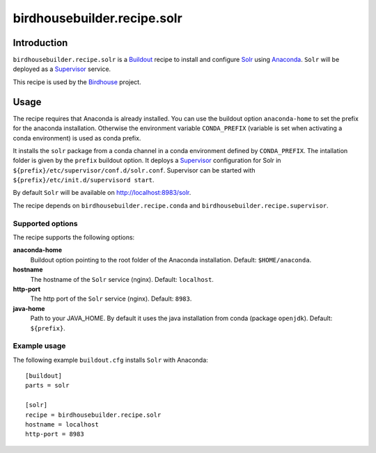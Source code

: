 ****************************
birdhousebuilder.recipe.solr
****************************

.. image:: https://travis-ci.org/bird-house/birdhousebuilder.recipe.solr.svg?branch=master
   :target: https://travis-ci.org/bird-house/birdhousebuilder.recipe.solr
   :alt: Travis Build

Introduction
************

``birdhousebuilder.recipe.solr`` is a `Buildout`_ recipe to install and configure `Solr`_ using `Anaconda`_.
``Solr`` will be deployed as a `Supervisor`_ service.

This recipe is used by the `Birdhouse`_ project.

.. _`Buildout`: http://buildout.org/
.. _`Anaconda`: http://continuum.io/
.. _`Supervisor`: http://supervisord.org/
.. _`Solr`: https://lucene.apache.org/solr/
.. _`Birdhouse`: http://bird-house.github.io/


Usage
*****

The recipe requires that Anaconda is already installed.
You can use the buildout option ``anaconda-home`` to set the prefix for the anaconda installation.
Otherwise the environment variable ``CONDA_PREFIX`` (variable is set when activating a conda environment) is used as conda prefix.

It installs the ``solr`` package from a conda channel in a conda environment defined by ``CONDA_PREFIX``.
The intallation folder is given by the ``prefix`` buildout option.
It deploys a `Supervisor`_ configuration for Solr in ``${prefix}/etc/supervisor/conf.d/solr.conf``.
Supervisor can be started with ``${prefix}/etc/init.d/supervisord start``.

By default ``Solr`` will be available on http://localhost:8983/solr.

The recipe depends on ``birdhousebuilder.recipe.conda`` and ``birdhousebuilder.recipe.supervisor``.

Supported options
=================

The recipe supports the following options:

**anaconda-home**
  Buildout option pointing to the root folder of the Anaconda installation. Default: ``$HOME/anaconda``.

**hostname**
   The hostname of the ``Solr`` service (nginx). Default: ``localhost``.

**http-port**
   The http port of the ``Solr`` service (nginx). Default: ``8983``.

**java-home**
    Path to your JAVA_HOME. By default it uses the java installation from conda (package ``openjdk``).
    Default: ``${prefix}``.


Example usage
=============

The following example ``buildout.cfg`` installs ``Solr`` with Anaconda::

  [buildout]
  parts = solr

  [solr]
  recipe = birdhousebuilder.recipe.solr
  hostname = localhost
  http-port = 8983
